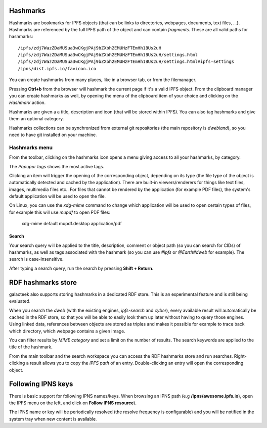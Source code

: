 .. _hashmarks:

Hashmarks
=========

Hashmarks are bookmarks for IPFS objects (that can be links to
directories, webpages, documents, text files, ...). Hashmarks
are referenced by the full IPFS path of the object and can contain
*fragments*.  These are all valid paths for hashmarks::

    /ipfs/zdj7WazZDaMUSua3wCKgjPAj9bZXbh2EMUHzFTEmHh1BUs2uH
    /ipfs/zdj7WazZDaMUSua3wCKgjPAj9bZXbh2EMUHzFTEmHh1BUs2uH/settings.html
    /ipfs/zdj7WazZDaMUSua3wCKgjPAj9bZXbh2EMUHzFTEmHh1BUs2uH/settings.html#ipfs-settings
    /ipns/dist.ipfs.io/favicon.ico

You can create hashmarks from many places, like in a browser tab,
or from the filemanager.

Pressing **Ctrl+b** from the browser will hashmark the current
page if it's a valid IPFS object. From the clipboard manager
you can create hashmarks as well, by opening the menu of the
clipboard item of your choice and clicking on the *Hashmark* action.

Hashmarks are given a a title, description and icon (that
will be stored within IPFS). You can also tag hashmarks
and give them an optional category.

Hashmarks collections can be synchronized from external git
repositories (the main repository is *dwebland*), so you need
to have git installed on your machine.

Hashmarks menu
--------------

.. image:: ../../../../share/icons/hashmarks.png
    :width: 64
    :height: 64

From the toolbar, clicking on the hashmarks icon opens a menu
giving access to all your hashmarks, by category.

The *Popupar tags* shows the most active tags.

Clicking an item will trigger the opening of the corresponding
object, depending on its type (the file type of the object
is automatically detected and cached by the application). There
are built-in viewers/renderers for things like text files,
images, multimedia files etc.. For files that cannot be
rendered by the application (for example PDF files), the system's
default application will be used to open the file.

On Linux, you can use the *xdg-mime* command to change which
application will be used to open certain types of files,
for example this will use *mupdf* to open PDF files:

    xdg-mime default mupdf.desktop application/pdf

Search
^^^^^^

Your search query will be applied to the title, description,
comment or object path (so you can search for CIDs) of hashmarks,
as well as tags associated with the hashmark (so you can use
*#ipfs* or *@Earth#dweb* for example). The search is case-insensitive.

After typing a search query, run the search by pressing
**Shift + Return**.

RDF hashmarks store
===================

.. image:: ../../../../share/icons/hashmarks-library.png
    :width: 64
    :height: 64

galacteek also supports storing hashmarks in a dedicated
RDF store. This is an experimental feature and is still being
evaluated.

When you search the *dweb* (with the existing engines, *ipfs-search*
and *cyber*), every available result will automatically be
cached in the RDF store, so that you will be able to easily
look them up later without having to query those engines.
Using linked data, references between objects are stored
as triples and makes it possible for example to trace back
which directory, which webpage contains a given image.

You can filter results by *MIME category* and set a limit on the
number of results. The search keywords are applied to the
title of the hashmark.

From the main toolbar and the search workspace you can access
the RDF hashmarks store and run searches. Right-clicking
a result allows you to copy the *IPFS path* of an entry.
Double-clicking an entry will open the corresponding object.

Following IPNS keys
===================

There is basic support for following IPNS names/keys. When browsing
an IPNS path (e.g **/ipns/awesome.ipfs.io**), open the IPFS
menu on the left, and click on **Follow IPNS resource**).

The IPNS name or key will be periodically resolved (the resolve frequency
is configurable) and you will be notified in the system tray when
new content is available.
